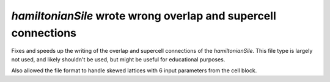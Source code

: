 `hamiltonianSile` wrote wrong overlap and supercell connections
---------------------------------------------------------------

Fixes and speeds up the writing of the overlap and supercell
connections of the `hamiltonianSile`. This file type is largely
not used, and likely shouldn't be used, but might be useful for
educational purposes.

Also allowed the file format to handle skewed lattices with 6
input parameters from the cell block.
